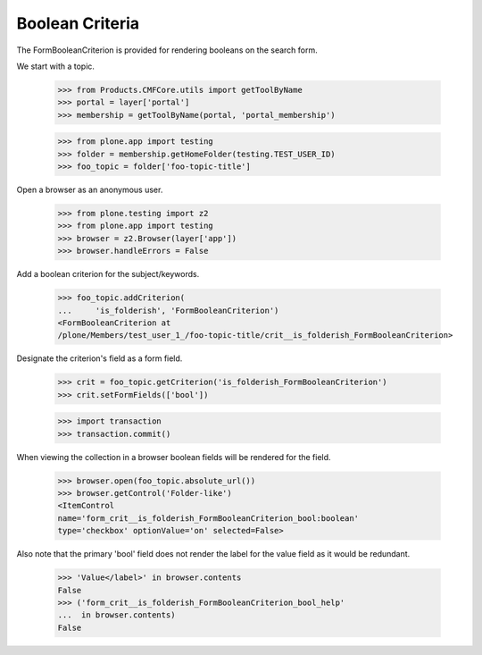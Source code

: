 .. -*-doctest-*-

Boolean Criteria
================

The FormBooleanCriterion is provided for rendering booleans on the search
form.

We start with a topic.

    >>> from Products.CMFCore.utils import getToolByName
    >>> portal = layer['portal']
    >>> membership = getToolByName(portal, 'portal_membership')

    >>> from plone.app import testing
    >>> folder = membership.getHomeFolder(testing.TEST_USER_ID)
    >>> foo_topic = folder['foo-topic-title']

Open a browser as an anonymous user.

    >>> from plone.testing import z2
    >>> from plone.app import testing
    >>> browser = z2.Browser(layer['app'])
    >>> browser.handleErrors = False

Add a boolean criterion for the subject/keywords.

    >>> foo_topic.addCriterion(
    ...     'is_folderish', 'FormBooleanCriterion')
    <FormBooleanCriterion at
    /plone/Members/test_user_1_/foo-topic-title/crit__is_folderish_FormBooleanCriterion>

Designate the criterion's field as a form field.

    >>> crit = foo_topic.getCriterion('is_folderish_FormBooleanCriterion')
    >>> crit.setFormFields(['bool'])

    >>> import transaction
    >>> transaction.commit()
    
When viewing the collection in a browser boolean fields will be
rendered for the field.

    >>> browser.open(foo_topic.absolute_url())
    >>> browser.getControl('Folder-like')
    <ItemControl
    name='form_crit__is_folderish_FormBooleanCriterion_bool:boolean'
    type='checkbox' optionValue='on' selected=False>

Also note that the primary 'bool' field does not render the label for
the value field as it would be redundant.

    >>> 'Value</label>' in browser.contents
    False
    >>> ('form_crit__is_folderish_FormBooleanCriterion_bool_help'
    ...  in browser.contents)
    False
